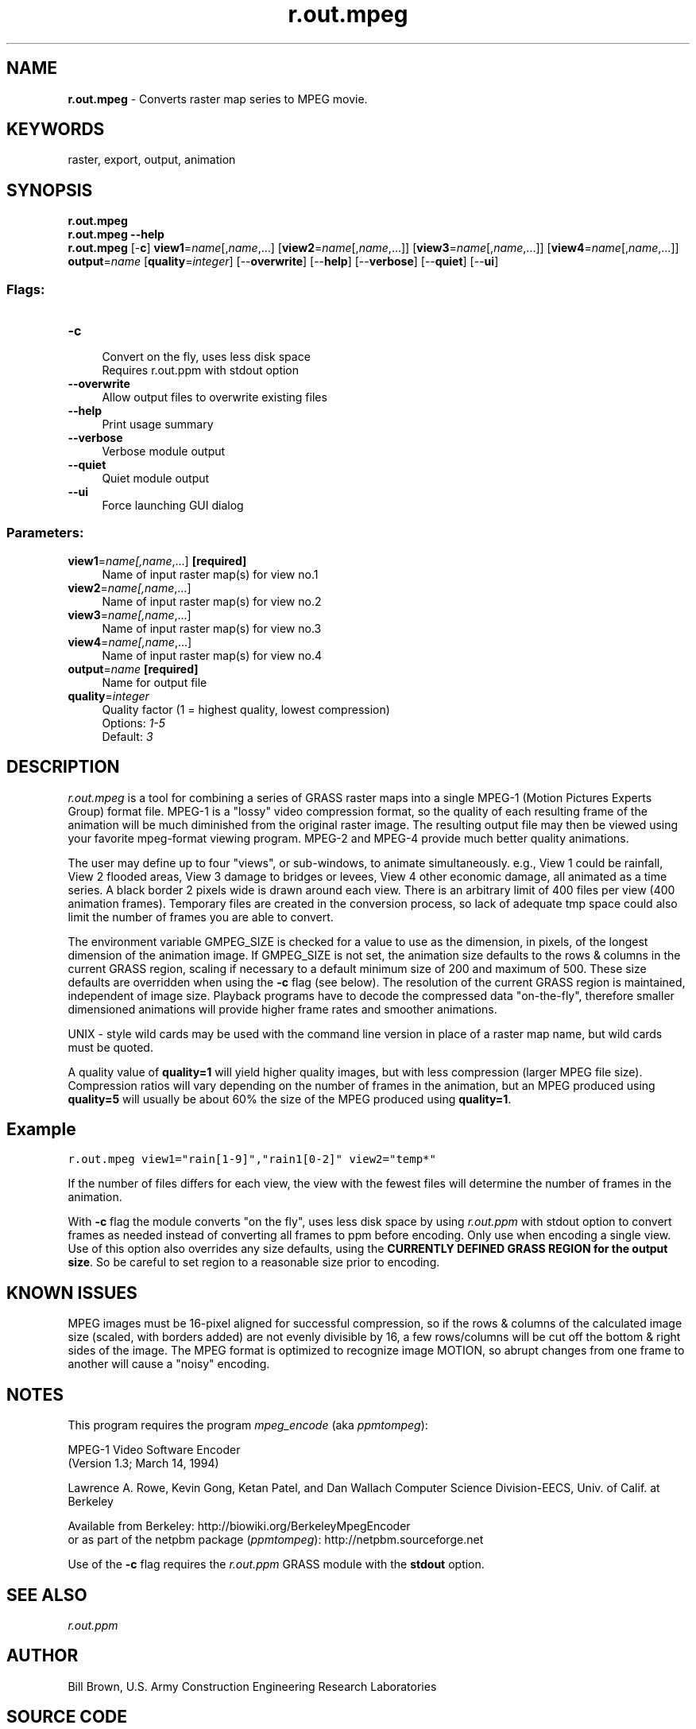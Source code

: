.TH r.out.mpeg 1 "" "GRASS 7.8.5" "GRASS GIS User's Manual"
.SH NAME
\fI\fBr.out.mpeg\fR\fR  \- Converts raster map series to MPEG movie.
.SH KEYWORDS
raster, export, output, animation
.SH SYNOPSIS
\fBr.out.mpeg\fR
.br
\fBr.out.mpeg \-\-help\fR
.br
\fBr.out.mpeg\fR [\-\fBc\fR] \fBview1\fR=\fIname\fR[,\fIname\fR,...]  [\fBview2\fR=\fIname\fR[,\fIname\fR,...]]   [\fBview3\fR=\fIname\fR[,\fIname\fR,...]]   [\fBview4\fR=\fIname\fR[,\fIname\fR,...]]  \fBoutput\fR=\fIname\fR  [\fBquality\fR=\fIinteger\fR]   [\-\-\fBoverwrite\fR]  [\-\-\fBhelp\fR]  [\-\-\fBverbose\fR]  [\-\-\fBquiet\fR]  [\-\-\fBui\fR]
.SS Flags:
.IP "\fB\-c\fR" 4m
.br
Convert on the fly, uses less disk space
.br
Requires r.out.ppm with stdout option
.IP "\fB\-\-overwrite\fR" 4m
.br
Allow output files to overwrite existing files
.IP "\fB\-\-help\fR" 4m
.br
Print usage summary
.IP "\fB\-\-verbose\fR" 4m
.br
Verbose module output
.IP "\fB\-\-quiet\fR" 4m
.br
Quiet module output
.IP "\fB\-\-ui\fR" 4m
.br
Force launching GUI dialog
.SS Parameters:
.IP "\fBview1\fR=\fIname[,\fIname\fR,...]\fR \fB[required]\fR" 4m
.br
Name of input raster map(s) for view no.1
.IP "\fBview2\fR=\fIname[,\fIname\fR,...]\fR" 4m
.br
Name of input raster map(s) for view no.2
.IP "\fBview3\fR=\fIname[,\fIname\fR,...]\fR" 4m
.br
Name of input raster map(s) for view no.3
.IP "\fBview4\fR=\fIname[,\fIname\fR,...]\fR" 4m
.br
Name of input raster map(s) for view no.4
.IP "\fBoutput\fR=\fIname\fR \fB[required]\fR" 4m
.br
Name for output file
.IP "\fBquality\fR=\fIinteger\fR" 4m
.br
Quality factor (1 = highest quality, lowest compression)
.br
Options: \fI1\-5\fR
.br
Default: \fI3\fR
.SH DESCRIPTION
\fIr.out.mpeg\fR is a tool for combining a series of GRASS raster
maps into a single MPEG\-1
(Motion
Pictures Experts Group) format file.  MPEG\-1 is a
\(dqlossy\(dq video compression format, so the quality of each
resulting frame of the animation will be much diminished from the
original raster image.  The resulting output file may then be viewed
using your favorite mpeg\-format viewing program.  MPEG\-2 and MPEG\-4
provide much better quality animations.
.PP
The user may define up to four \(dqviews\(dq, or sub\-windows,
to animate simultaneously.  e.g., View 1 could be rainfall, View 2
flooded areas, View 3 damage to bridges or levees, View 4 other
economic damage, all animated as a time series. A black border 2
pixels wide is drawn around each view. There is an arbitrary limit of
400 files per view (400 animation frames).  Temporary files are
created in the conversion process, so lack of adequate tmp space could
also limit the number of frames you are able to convert.
.PP
The environment variable GMPEG_SIZE is checked for a value to use
as the dimension, in pixels, of the longest dimension of the animation
image.  If GMPEG_SIZE is not set, the animation size defaults to the
rows & columns in the current GRASS region, scaling if necessary
to a default minimum size of 200 and maximum of 500.  These size
defaults are overridden when using the \fB\-c\fR flag (see below). The
resolution of the current GRASS region is maintained, independent of
image size.  Playback programs have to decode the compressed data
\(dqon\-the\-fly\(dq, therefore smaller dimensioned animations will provide
higher frame rates and smoother animations.
.PP
UNIX \- style wild cards may be used with the command line version
in place of a raster map name, but wild cards must be quoted.
.PP
A quality value of \fBquality=1\fR will yield higher quality images,
but with less compression (larger MPEG file size). Compression ratios
will vary depending on the number of frames in the animation, but an
MPEG produced using \fBquality=5\fR will usually be about 60% the size
of the MPEG produced using \fBquality=1\fR.
.SH Example
.br
.nf
\fC
r.out.mpeg view1=\(dqrain[1\-9]\(dq,\(dqrain1[0\-2]\(dq view2=\(dqtemp*\(dq
\fR
.fi
.PP
If the number of files differs for each view, the view with the
fewest files will determine the number of frames in the animation.
.PP
With \fB\-c\fR flag the module converts \(dqon the fly\(dq, uses less
disk space by using \fIr.out.ppm\fR
with stdout option to convert frames as needed instead of converting
all frames to ppm before encoding.  Only use when encoding a single
view.  Use of this option also overrides any size defaults, using
the \fBCURRENTLY DEFINED GRASS REGION for the output size\fR. So be
careful to set region to a reasonable size prior to encoding.
.SH KNOWN ISSUES
MPEG images must be 16\-pixel aligned for successful compression, so if
the rows & columns of the calculated image size (scaled, with
borders added) are not evenly divisible by 16, a few rows/columns will
be cut off the bottom & right sides of the image. The MPEG format
is optimized to recognize image MOTION, so abrupt changes from one
frame to another will cause a \(dqnoisy\(dq encoding.
.SH NOTES
This program requires the program \fImpeg_encode\fR
(aka \fIppmtompeg\fR):
.PP
MPEG\-1 Video Software Encoder
.br
(Version 1.3; March 14, 1994)
.PP
Lawrence A. Rowe, Kevin Gong, Ketan Patel, and Dan Wallach Computer Science
Division\-EECS, Univ. of Calif. at Berkeley
.PP
Available from Berkeley:
http://biowiki.org/BerkeleyMpegEncoder
.br
or as part of the netpbm package (\fIppmtompeg\fR):
http://netpbm.sourceforge.net
.PP
Use of the \fB\-c\fR flag requires
the \fIr.out.ppm\fR GRASS module with
the \fBstdout\fR option.
.SH SEE ALSO
\fIr.out.ppm\fR
.br
.SH AUTHOR
Bill Brown,
U.S. Army Construction Engineering Research Laboratories
.SH SOURCE CODE
.PP
Available at: r.out.mpeg source code (history)
.PP
Main index |
Raster index |
Topics index |
Keywords index |
Graphical index |
Full index
.PP
© 2003\-2020
GRASS Development Team,
GRASS GIS 7.8.5 Reference Manual
